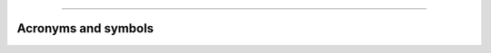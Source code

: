 -----------------

.. _acronyms:

Acronyms and symbols
---------------------

.. glossary::

.. glossary::

   ATP
     | *n.* automated theorem prover
     | *v.* automated theorem proving

   CIC
     :term:`Calculus of Inductive Constructions`

   cod
     codomain

   CSP
     :term:`Constraint satisfaction problem`

   dcpo
     :term:`directed cocomplete poset`

   dom
     domain

   em
     :term:`law of the excluded middle`

   ER
     equality reflection

   ETT
     :term:`extensional` :term:`intuitionistic type theory <TT>`.

   EXPSPACE
     is the class of decision problems that have :term:`exponential space` complexity.

   EXPTIME
     is the class of decision problems that have :term:`exponential time` complexity.

   ITP
     | *n.* interactive theorem prover (or :term:`proof assistant`), e.g., :term:`Agda`, :term:`Coq`, :term:`Lean`, and :term:`NuPrl`
     | *v.* interactive theorem proving

   ITT
     :term:`intensional` :term:`intuitionistic type theory <TT>`.

   LOGSPACE
     is the class of decision problems that have :term:`logarithmic space` complexity.

   LSTL
     `Lean Standard Library`_

   NC
     is the class of decision problems decidable in polylogarithmic (or, O(logᶜ n)) time on a parallel computer with a polynomial number of processors.

   NEXPTIME
     is the class of decision problems that have :term:`nondeterministic exponential time` complexity.

   NLOGSPACE
     is the class of decision problems that have :term:`nondeterministic logarithmic space` complexity.

   NP
     is the class of decision problems that have :term:`nondeterministic polynomial time` complexity.

   NP-complete
     is the class of decision problems that are :term:`complete for nondeterministic polynomial time` complexity.

   ω-cpo
     :term:`ω-chain cocomplete poset`

   P
     is the class of decision problems that have :term:`polynomial time` complexity.

   PSPACE
     is the class of decision problems that have :term:`polynomial space` complexity.

   PSPACE-complete
     is the class of decision problems that are :term:`complete for polynomial space` complexity.

   QBF 
     :term:`quantified Boolean formula problem`

   ran
     range

   TPIL
     the `Theorem Proving in Lean`_ tutorial

   TQBF 
     :term:`true quantified Boolean formula`

   TT
     (intuitionistic) :term:`type theory`

   UIP
     `Uniqueness of Identity Proofs <https://ncatlab.org/nlab/show/axiom+UIP>`_


